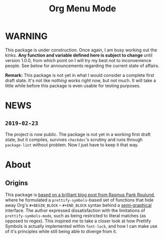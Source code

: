 #+TITLE: Org Menu Mode

* WARNING
  This package is under construction.  Once again, I am busy working
  out the kinks.  *Any function and variable defined here is subject to
  change* until version 1.0.0, from which point on I will try my best
  not to inconvenience people.  See below for announcements regarding
  the current state of affairs.

  *Remark:* This package is not yet in what I would consider a complete
  first draft state.  It's not like /nothing/ works right now, but not
  much.  It will take a little while before this package is even
  usable for testing purposes.

* NEWS
** =2019-02-23=
   The project is now public.  The package is not yet in a working
   first draft state, but it compiles, survives ~checkdoc~'s scrutiny
   and runs through ~package-lint~ without problem.  Now I just have to
   keep it that way.

* About
** Origins
  This package is [[https://pank.eu/blog/pretty-babel-src-blocks.html][based on a brilliant blog post from Rasmus Pank Roulund]],
  where he formulated a ~prettify-symbols~-based set of functions that
  hide away Org's ~#+BEGIN_BLOCK~ -- ~#+END_BLOCK~ syntax behind a
  [[https://en.wikipedia.org/wiki/Semigraphics][semi-graphical]] interface.  The author expressed dissatisfaction with
  the limitations of ~prettify-symbols-mode~, such as being restricted
  to literal matches (as opposed to regex).  This inspired me to take
  a closer look at how Prettify Symbols is actually implemented within
  ~font-lock~, and how I can make use of it's principles while still
  being able to diverge from it.


#  LocalWords:  MELPA ELPA Worg fontification TODO README Org's

